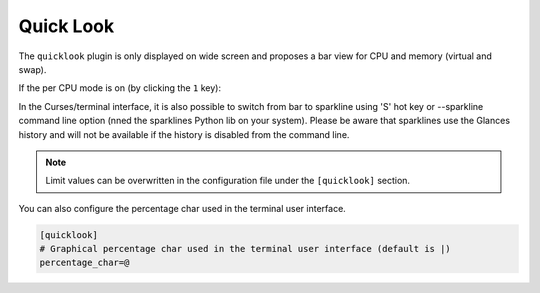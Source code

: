 .. _quicklook:

Quick Look
==========

The ``quicklook`` plugin is only displayed on wide screen and proposes a
bar view for CPU and memory (virtual and swap).

.. image:: ../_static/quicklook.png

If the per CPU mode is on (by clicking the ``1`` key):

.. image:: ../_static/quicklook-percpu.png

In the Curses/terminal interface, it is also possible to switch from bar to
sparkline using 'S' hot key or --sparkline command line option (nned the
sparklines Python lib on your system). Please be aware that sparklines use
the Glances history and will not be available if the history is disabled from
the command line.

.. image:: ../_static/sparkline.png

.. note::
    Limit values can be overwritten in the configuration file under
    the ``[quicklook]`` section.

You can also configure the percentage char used in the terminal user interface.

.. code-block:: ini

    [quicklook]
    # Graphical percentage char used in the terminal user interface (default is |)
    percentage_char=@
